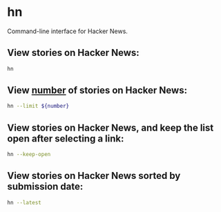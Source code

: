 * hn

Command-line interface for Hacker News.

** View stories on Hacker News:

#+BEGIN_SRC sh
  hn
#+END_SRC

** View _number_ of stories on Hacker News:

#+BEGIN_SRC sh
  hn --limit ${number}
#+END_SRC

** View stories on Hacker News, and keep the list open after selecting a link:

#+BEGIN_SRC sh
  hn --keep-open
#+END_SRC

** View stories on Hacker News sorted by submission date:

#+BEGIN_SRC sh
  hn --latest
#+END_SRC
